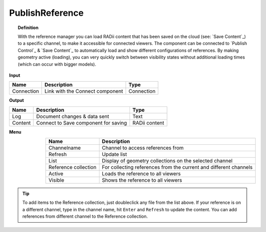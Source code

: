 .. RevSarah

******************
PublishReference
******************

.. image:: ../images/Publish/Publish_Reference/Publish_reference.png
    

.. topic:: Definition
    
  With the reference manager you can load RADii content that has been saved on the cloud (see: `Save Content`_) to a specific channel, to make it accessible for connected viewers.
  The component can be connected to `Publish Control`_ & `Save Content`_ to automatically load and show different configurations of references. 
  By making geometry active (loading), you can very quickly switch between visibility states without additional loading times (which can occur with bigger models).    


**Input**

.. table::
  :align: left

  ==========  ======================================  ==============
  Name        Description                             Type
  ==========  ======================================  ==============
  Connection  Link with the Connect component         Connection
  ==========  ======================================  ==============

**Output**

.. table::
  :align: left
    
  ==========  ======================================  ==============
  Name        Description                             Type
  ==========  ======================================  ==============
  Log         Document changes & data sent            Text
  Content     Connect to Save component for saving    RADii content   
  ==========  ======================================  ==============

**Menu**

.. @Gereon_: somehow i find the table hard to read - lets discuss this 
.. @sarah reply : is the alignment next to each other helping ?


.. image:: ../images/Publish/Publish_Reference/Publish_reference_manager.png
    :scale: 80%
    :align: left

.. table::
  :align: right
    
  =====================   ==========================================
  Name                    Description                           
  =====================   ==========================================
  Channelname             Channel to access references from
  Refresh                 Update list
  List                    Display of geometry collections on the selected channel
  Reference collection    For collecting references from the current and different channels
  Active                  Loads the reference to all viewers
  Visible                 Shows the reference to all viewers
  =====================   ==========================================


.. tip:: 

    To add items to the Reference collection, just doubleclick any file from the list above. 
    If your reference is on a different channel, type in the channel name, hit ``Enter`` and ``Refresh`` to update the content.
    You can add references from different channel to the Reference collection.
